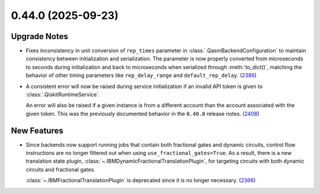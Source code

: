 0.44.0 (2025-09-23)
===================

Upgrade Notes
-------------

- Fixes inconsistency in unit conversion of ``rep_times`` parameter in :class:`.QasmBackendConfiguration` to maintain
  consistency between initialization and serialization. The parameter is now properly 
  converted from microseconds to seconds during initialization and back to microseconds 
  when serialized through :meth:`to_dict()`, matching the behavior of other timing parameters 
  like ``rep_delay_range`` and ``default_rep_delay``. (`2386 <https://github.com/Qiskit/qiskit-ibm-runtime/pull/2386>`__)
- A consistent error will now be raised during service initialization if an invalid API token is given to :class:`.QiskitRuntimeService`. 

  An error will also be raised if a given instance is from a different account than the account associated 
  with the given token. This was the previously documented behavior in the ``0.40.0`` release notes. (`2408 <https://github.com/Qiskit/qiskit-ibm-runtime/pull/2408>`__)


New Features
------------

- Since backends now support running jobs that contain both fractional gates and dynamic circuits, control flow 
  instructions are no longer filtered out when using ``use_fractional_gates=True``. As a result, there is a new translation state plugin, 
  :class:`~.IBMDynamicFractionalTranslationPlugin`, for targeting circuits with both 
  dynamic circuits and fractional gates.

  :class:`~.IBMFractionalTranslationPlugin` is deprecated 
  since it is no longer necessary. (`2366 <https://github.com/Qiskit/qiskit-ibm-runtime/pull/2366>`__)
